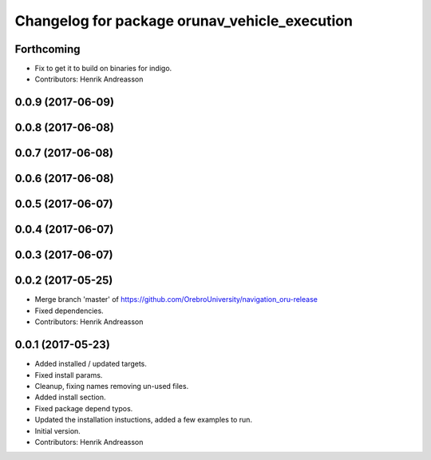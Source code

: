 ^^^^^^^^^^^^^^^^^^^^^^^^^^^^^^^^^^^^^^^^^^^^^^
Changelog for package orunav_vehicle_execution
^^^^^^^^^^^^^^^^^^^^^^^^^^^^^^^^^^^^^^^^^^^^^^

Forthcoming
-----------
* Fix to get it to build on binaries for indigo.
* Contributors: Henrik Andreasson

0.0.9 (2017-06-09)
------------------

0.0.8 (2017-06-08)
------------------

0.0.7 (2017-06-08)
------------------

0.0.6 (2017-06-08)
------------------

0.0.5 (2017-06-07)
------------------

0.0.4 (2017-06-07)
------------------

0.0.3 (2017-06-07)
------------------

0.0.2 (2017-05-25)
------------------
* Merge branch 'master' of https://github.com/OrebroUniversity/navigation_oru-release
* Fixed dependencies.
* Contributors: Henrik Andreasson

0.0.1 (2017-05-23)
------------------
* Added installed / updated targets.
* Fixed install params.
* Cleanup, fixing names removing un-used files.
* Added install section.
* Fixed package depend typos.
* Updated the installation instuctions, added a few examples to run.
* Initial version.
* Contributors: Henrik Andreasson
